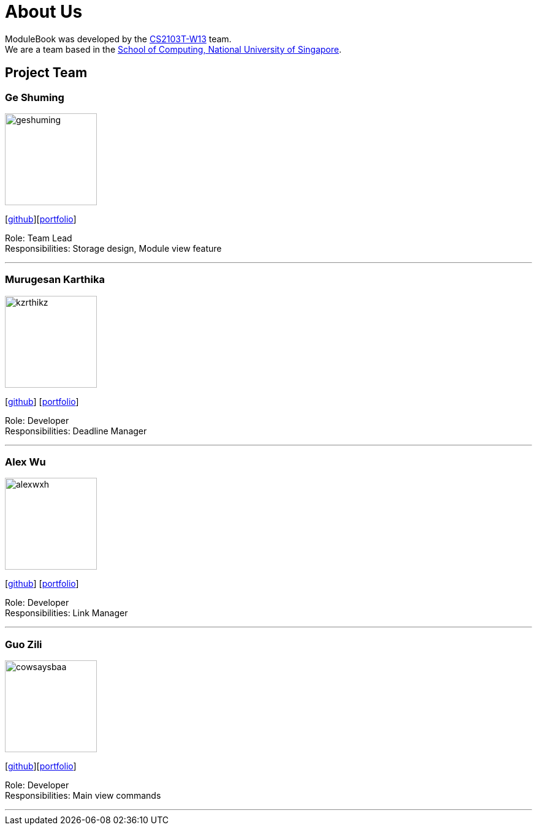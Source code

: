 = About Us
:site-section: AboutUs
:relfileprefix: team/
:imagesDir: images
:stylesDir: stylesheets


ModuleBook was developed by the https://ay1920s1-cs2103t-w13-1.github.io/main/[CS2103T-W13] team. +
We are a team based in the http://www.comp.nus.edu.sg[School of Computing, National University of Singapore].

== Project Team

=== Ge Shuming
image::geshuming.png[width="150", align="left"]
{empty}[https://github.com/geshuming[github]][<<geshuming#, portfolio>>]

Role: Team Lead +
Responsibilities: Storage design, Module view feature

'''

=== Murugesan Karthika
image::kzrthikz.png[width="150", align="left"]
{empty}[https://github.com/Kzrthikz[github]] [<<kzrthikz#, portfolio>>]

Role: Developer +
Responsibilities: Deadline Manager

'''

=== Alex Wu
image::alexwxh.png[width="150", align="left"]
{empty}[https://github.com/alexwxh[github]] [<<alexwxh#, portfolio>>]

Role: Developer +
Responsibilities: Link Manager

'''

=== Guo Zili
image::cowsaysbaa.png[width="150", align="left"]
{empty}[https://github.com/CowSaysBaa[github]][<<cowsaysbaa#, portfolio>>]

Role: Developer +
Responsibilities: Main view commands

'''
